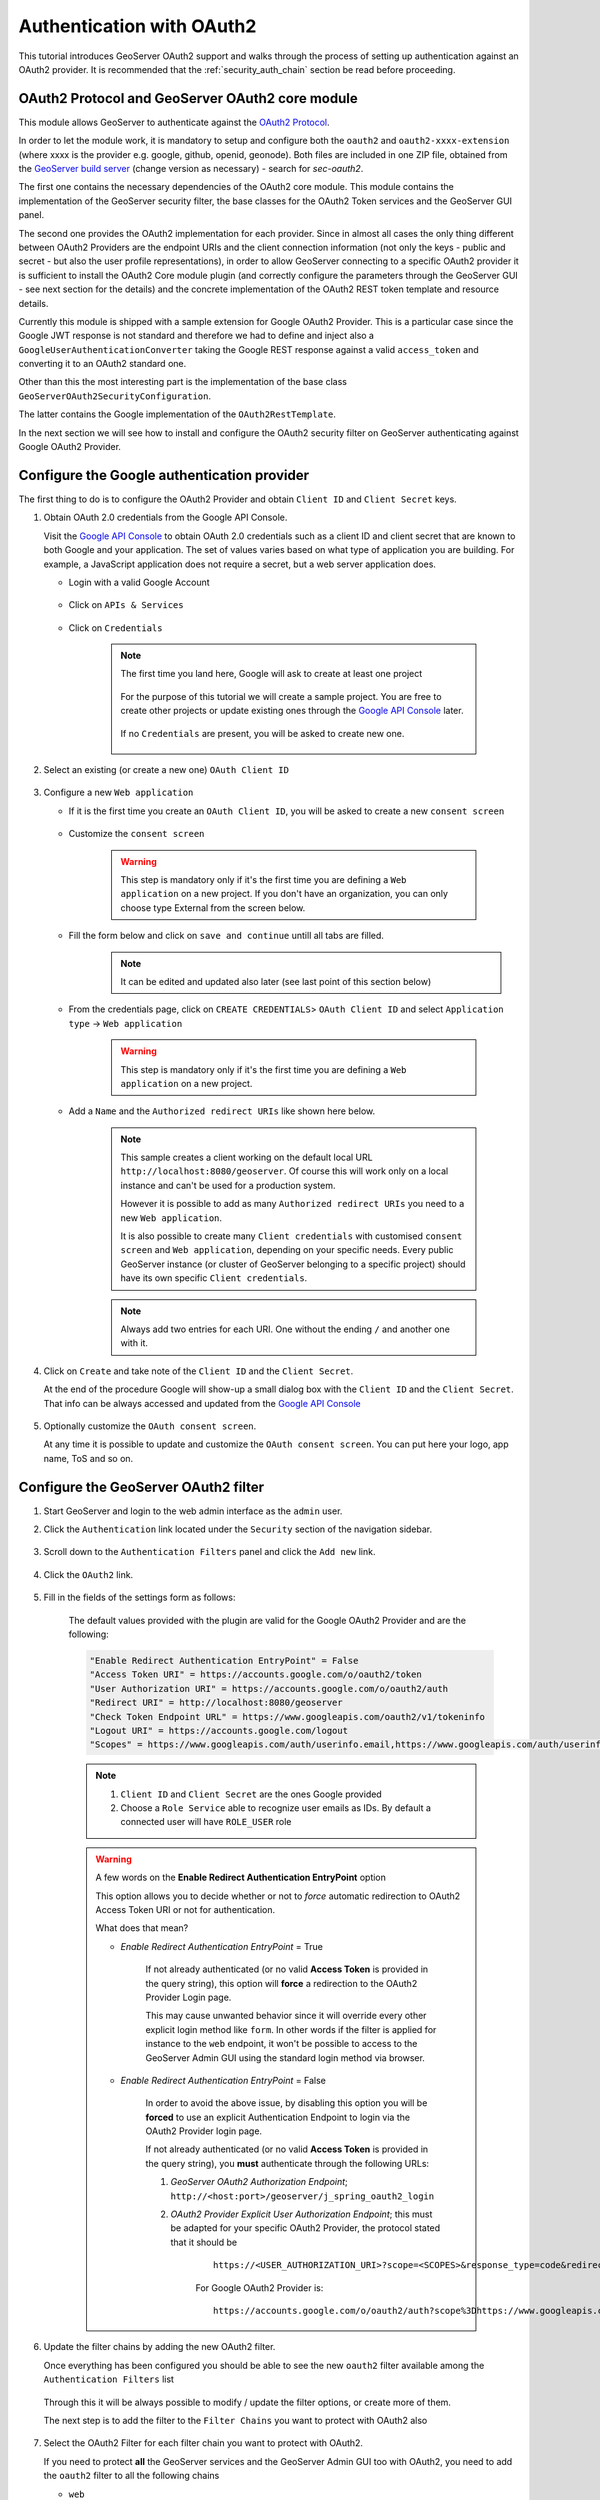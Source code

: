 .. _security_tutorials_oauth2:

Authentication with OAuth2
==========================

This tutorial introduces GeoServer OAuth2 support and walks through the process of
setting up authentication against an OAuth2 provider. It is recommended that the 
:ref:`security_auth_chain` section be read before proceeding.

OAuth2 Protocol and GeoServer OAuth2 core module
------------------------------------------------

This module allows GeoServer to authenticate against the `OAuth2 Protocol <https://tools.ietf.org/html/rfc6749>`_.

In order to let the module work, it is mandatory to setup and configure both the ``oauth2`` and ``oauth2-xxxx-extension`` (where xxxx is the provider e.g. google, github, openid, geonode).  Both files are included in one ZIP file, obtained from the  `GeoServer build server <https://build.geoserver.org/geoserver/2.19.x/community-latest/>`_ (change version as necessary) - search for `sec-oauth2`.

The first one contains the necessary dependencies of the OAuth2 core module. This module contains the implementation of the 
GeoServer security filter, the base classes for the OAuth2 Token services and the GeoServer GUI panel.

The second one provides the OAuth2 implementation for each provider.  Since in almost all cases the only thing different between OAuth2 Providers are the endpoint URIs and the client connection information (not only the keys - public and secret - but also the user profile representations), in order to allow GeoServer
connecting to a specific OAuth2 provider it is sufficient to install the OAuth2 Core module plugin (and correctly configure
the parameters through the GeoServer GUI - see next section for the details) and the concrete implementation of the OAuth2
REST token template and resource details.

Currently this module is shipped with a sample extension for Google OAuth2 Provider. This is a particular case since the 
Google JWT response is not standard and therefore we had to define and inject also a ``GoogleUserAuthenticationConverter`` taking
the Google REST response against a valid ``access_token`` and converting it to an OAuth2 standard one.

Other than this the most interesting part is the implementation of the base class ``GeoServerOAuth2SecurityConfiguration``.

The latter contains the Google implementation of the ``OAuth2RestTemplate``.

In the next section we will see how to install and configure the OAuth2 security filter on GeoServer authenticating against 
Google OAuth2 Provider.

Configure the Google authentication provider
--------------------------------------------

The first thing to do is to configure the OAuth2 Provider and obtain ``Client ID`` and ``Client Secret`` keys.

#. Obtain OAuth 2.0 credentials from the Google API Console.

   Visit the `Google API Console <https://console.developers.google.com/>`_ to obtain OAuth 2.0 credentials such as a client ID and client secret 
   that are known to both Google and your application. The set of values varies based on what type of application you are building. 
   For example, a JavaScript application does not require a secret, but a web server application does.
   
   * Login with a valid Google Account 
   
        .. figure:: images/google_api_console001.png
           :align: center

   * Click on ``APIs & Services``
   
        .. figure:: images/google_api_console002.png
           :align: center

   * Click on ``Credentials``
   
        .. figure:: images/google_api_console003.png
           :align: center
           
        .. note:: The first time you land here, Google will ask to create at least one project
        
            .. figure:: images/google_api_console004.png
               :align: center
               
            For the purpose of this tutorial we will create a sample project. You are free to create other projects or update existing ones through the `Google API Console <https://console.developers.google.com/>`_ later.
            
            .. figure:: images/google_api_console005.png
               :align: center
            
            If no ``Credentials`` are present, you will be asked to create new one.
            
            .. figure:: images/google_api_console006.png
               :align: center

#. Select an existing (or create a new one) ``OAuth Client ID``

    .. figure:: images/google_api_console007.png
       :align: center

#. Configure a new ``Web application``

   * If it is the first time you create an ``OAuth Client ID``, you will be asked to create a new ``consent screen``
   
        .. figure:: images/google_api_console008.png
           :align: center

   * Customize the ``consent screen``
    
        .. warning:: This step is mandatory only if it's the first time you are defining a ``Web application`` on a new project.
         If you don't have an organization, you can only choose type External from the screen below.

        .. figure:: images/google_api_console009.png
           :align: center
   * Fill the form below and click on ``save and continue`` untill all tabs are filled.
         .. figure:: images/google_api_console010.png
           :align: center
   
        .. note:: It can be edited and updated also later (see last point of this section below)
        
   * From the credentials page, click on ``CREATE CREDENTIALS``> ``OAuth Client ID`` and select ``Application type`` -> ``Web application``
   
        .. warning:: This step is mandatory only if it's the first time you are defining a ``Web application`` on a new project.

        .. figure:: images/google_api_console010a.png
           :align: center
   
   * Add a ``Name`` and the ``Authorized redirect URIs`` like shown here below.
   
        .. note:: This sample creates a client working on the default local URL ``http://localhost:8080/geoserver``. Of course this will work only on a local instance and can't be used for a production system.
                  
                  However it is possible to add as many ``Authorized redirect URIs`` you need to a new ``Web application``. 
                  
                  It is also possible to create many ``Client credentials`` with customised ``consent screen`` and ``Web application``, depending on your specific needs.
                  Every public GeoServer instance (or cluster of GeoServer belonging to a specific project) should have its own specific ``Client credentials``.
       
        .. figure:: images/google_api_console011.png
           :align: center

        .. note:: Always add two entries for each URI. One without the ending ``/`` and another one with it.
       
        .. figure:: images/google_api_console012.png
           :align: center

#. Click on ``Create`` and take note of the ``Client ID`` and the ``Client Secret``.

   At the end of the procedure Google will show-up a small dialog box with the ``Client ID`` and the ``Client Secret``.
   That info can be always accessed and updated from the `Google API Console <https://console.developers.google.com/>`_
   
    .. figure:: images/google_api_console013.png
       :align: center

#. Optionally customize the ``OAuth consent screen``.

   At any time it is possible to update and customize the ``OAuth consent screen``. You can put here your logo, app name, ToS and so on.

    .. figure:: images/google_api_console014.png
       :align: center

Configure the GeoServer OAuth2 filter
-------------------------------------

#. Start GeoServer and login to the web admin interface as the ``admin`` user.
#. Click the ``Authentication`` link located under the ``Security`` section of
   the navigation sidebar.

    .. figure:: images/filter1.jpg
       :align: center

#. Scroll down to the ``Authentication Filters`` panel and click the ``Add new`` link.

    .. figure:: images/filter2.jpg
       :align: center

#. Click the ``OAuth2`` link.

    .. figure:: images/filter3.jpg
       :align: center

#. Fill in the fields of the settings form as follows:

    .. figure:: images/oauth2chain001.png
       :align: center

    The default values provided with the plugin are valid for the Google OAuth2 Provider and are the following:
    
    .. code-block:: shell

        "Enable Redirect Authentication EntryPoint" = False
        "Access Token URI" = https://accounts.google.com/o/oauth2/token
        "User Authorization URI" = https://accounts.google.com/o/oauth2/auth
        "Redirect URI" = http://localhost:8080/geoserver
        "Check Token Endpoint URL" = https://www.googleapis.com/oauth2/v1/tokeninfo
        "Logout URI" = https://accounts.google.com/logout
        "Scopes" = https://www.googleapis.com/auth/userinfo.email,https://www.googleapis.com/auth/userinfo.profile
    
    .. note:: 
	
	   #. ``Client ID`` and ``Client Secret`` are the ones Google provided
	   
	   #. Choose a ``Role Service`` able to recognize user emails as IDs. By default a connected user will have ``ROLE_USER`` role
       
    .. warning:: A few words on the **Enable Redirect Authentication EntryPoint** option
    
            This option allows you to decide whether or not to *force* automatic redirection to OAuth2 Access Token URI or not for authentication.
            
            What does that mean?
            
            * *Enable Redirect Authentication EntryPoint* = True
            
                If not already authenticated (or no valid **Access Token** is provided in the query string), this option will **force** a redirection to the OAuth2 Provider Login page.
                
                This may cause unwanted behavior since it will override every other explicit login method like ``form``. In other words if the filter is applied for instance to the ``web`` endpoint, it won't be possible to access to the GeoServer Admin GUI using the standard login method via browser.
                
            * *Enable Redirect Authentication EntryPoint* = False
            
                In order to avoid the above issue, by disabling this option you will be **forced** to use an explicit Authentication Endpoint to login via the OAuth2 Provider login page.
                
                If not already authenticated (or no valid **Access Token** is provided in the query string), you **must** authenticate through the following URLs:
                
                #. *GeoServer OAuth2 Authorization Endpoint*; ``http://<host:port>/geoserver/j_spring_oauth2_login``
                
                #. *OAuth2 Provider Explicit User Authorization Endpoint*; this must be adapted for your specific OAuth2 Provider, the protocol stated that it should be 
                
                    ::
                    
                        https://<USER_AUTHORIZATION_URI>?scope=<SCOPES>&response_type=code&redirect_uri=<REDIRECT_URI>&client_id=<CLIENT_ID>
                
                    For Google OAuth2 Provider is:
                    
                    ::
                    
                        https://accounts.google.com/o/oauth2/auth?scope%3Dhttps://www.googleapis.com/auth/userinfo.email%2Bhttps://www.googleapis.com/auth/userinfo.profile%26response_type%3Dcode%26redirect_uri%3D<REDIRECT_URI>%26client_id%3D<CLIENT_ID>
	
#. Update the filter chains by adding the new OAuth2 filter.

   Once everything has been configured you should be able to see the new ``oauth2`` filter available among the ``Authentication Filters`` list
   
   .. figure:: images/oauth2filter001.png
      :align: center
   
   Through this it will be always possible to modify / update the filter options, or create more of them.
   
   The next step is to add the filter to the ``Filter Chains`` you want to protect with OAuth2 also
   
   .. figure:: images/oauth2filter002.png
      :align: center

#. Select the OAuth2 Filter for each filter chain you want to protect with OAuth2.

   If you need to protect **all** the GeoServer services and the GeoServer Admin GUI too with OAuth2, you need to add the ``oauth2`` filter to all the following chains
   
   * ``web``
   
   * ``rest``
   
   * ``gwc``
   
   * ``default``
   
   The order of the authentication filters depends basically on which method you would like GeoServer to *try first*.
   
   .. note:: During the authentication process, the authentication filters of a ``Filter Chain`` are executed serially until one succeed (for more details please see the section :ref:`security_auth_chain`)
   
   .. warning:: If *Enable Redirect Authentication EntryPoint* = **True** for OAuth2 Filter, the ``web`` chain won't be able to login through the ``form`` method.
   
   .. figure:: images/oauth2filter003.png
      :align: center

   .. note:: Remember that the ``anonymous`` filter must be always the last one.

#. Save.

   .. figure:: images/oauth2filter004.png
      :align: center


It's now possible to test the authentication:

#. Navigate to the GeoServer home page and log out of the admin account. 
#. Try to login again, you should be able now to see the external Google login form.

   .. figure:: images/test1.jpg
      :align: center

   .. figure:: images/test2.jpg
      :align: center

   .. figure:: images/test3.jpg
      :align: center

   .. figure:: images/test4.jpg
      :align: center

   .. figure:: images/test5.jpg
      :align: center

OpenID connect authentication
-----------------------------

The OpenID connect authentication is working in a way quite similar to Google (and GitHub) 
authentications, the only difference is that the authentication page cannot propose default
values for the various endpoints, which have to be configured manually.

In case the web login will not be used, the "client ID" and "client secret" are not actually
needed, and can be filled with two made up values (the validation just checks they are present,
but they will be used only in the "authorisation flow", but not when doing OGC requests
where the client is supposed to have autonomously retrieved a valid bearer token).

The configuration GUI supports OpenID Discovery documents.  If the server supports them
it's sufficient to provide the path to the document, or to the authentication service root,
and the GUI will auto-fill itself based on the document contents:

   .. figure:: images/discovery.png
      :align: center

The UI allow to set also the ``Post Logout Redirect URI`` which will be used to populate the  ``post_logout_redirect_uri`` request param, when doing the global logout from the GeoServer UI. The OpenId provider will use the URI to redirect to the desired app page.

In addition, the OpenID connect authentication is able to extract the user roles from
either the ID token or the Access Token:

   .. figure:: images/openidconnect-roles.png
      :align: center

The chosen attribute must be present in either the Access Token or in the Id token, 
and be either a string or an array of strings.

From UI it is also possible to set the ``Response Mode`` value. The field can be kept empty but it is needed when the OpenId server used as Identity Provider doesn't send by default the authorization code as a query string (that is mandatory in order to allow GeoServer and OpenId integration to work properly).

Finally the admin can allow the sending of the client_secret during an access_token request trough the ``Send Client Secret in Token Request``. Some OpenId implementation requires it for the Authorization Code flow when the client app is a confidential client and can safely store the client_secret.

OpenID Connect With Attached Access Bearer Tokens
^^^^^^^^^^^^^^^^^^^^^^^^^^^^^^^^^^^^^^^^^^^^^^^^^

The OpenID Connect plugin allows the use of Attached Bearer Access Tokens. This is typically used by automated (i.e. desktop or external Web Service) to access the Geoserver REST API.

The setup process is as follows:

#. Setup your OAuth2 OpenID Connect configuration as normal
#. On the OpenID Connect configuration screen (bottom), makes sure "Allow Attached Bearer Tokens" is checked
#. You can not use ID Tokens as a Role Source for the attached Bearer Tokens (see below)

To Use:

#. Obtain an Access Token from the underlying IDP
#. Attach the access token to your HTTP request headers

`Authorization: Bearer <token>`

The Access Token (JWT) is validated;

#. The Access Token is used to get the "userinfo" endpoint.  The underlying IDP will verify the token (i.e. signature and expiry)
#. The Audience of the Token is checked that it contains the GeoServer configured Client Id.  This make sure an Access Token for another application is not being inappropriately reused in GeoServer (cf. `AudienceAccessTokenValidator.java`).
#. The Subject of the `userinfo` and Access Token are verified to be about the same person.  The OpenID specification recommends checking this (cf. `SubjectTokenValidator.java`).


For KeyCloak, consider using the "userinfo endpoint" role source and configure Keycloak to put groups in the "userinfo."

For Azure AD, configure Azure to allow access to the MS Graph API (memberOf) and use the "Microsoft Graph API (Azure AD)" role source. 

To configure Azure AD for "memberOf" ("GroupMember.Read.All" permission) access;

#. go to your application in Azure AD (in the portal) 
#. On the left, go to "API permissions" 
#. click "Add a permission" 
#. press "Microsoft Graph" 
#. press "Delegated permission" 
#. Scroll down to "GroupMember" 
#. Choose "GroupMemeber.Read.All" 
#. press "Add permission" 
#. on the API Permission screen, press the "Grant admin consent for ..." text

This has been tested with KeyCloak (with groups in the `userinfo` endpoint response), and with MS Azure AD (with the groups from the GraphAPI).  This should work with other IDPs - however, make sure that the Subject and Audience token verification works with their tokens. 
  

If you do not need Bearer Token functionality, it is recommended to turn this off.


Azure AD and ADFS setup
^^^^^^^^^^^^^^^^^^^^^^^
To make the OpenIdConnect filter to work properly with an Azure AD or ADFS server via the OpenId protocol, the user must set, in addition to the other configuration parameters, the ``Response Mode`` to query (otherwise by default ADFS will return a url fragment) and check the checkbox ``Send Client Secret in Token Request`` (the client_secret is mandatory in token request according to the `Microsoft documentation <https://docs.microsoft.com/en-us/windows-server/identity/ad-fs/overview/ad-fs-openid-connect-oauth-flows-scenarios#request-an-access-token>`_).

   .. figure:: images/adfs-setup.png
      :align: center


SSL Trusted Certificates
------------------------

When using a custom ``Keystore`` or trying to access a non-trusted or self-signed SSL-protected OAuth2 Provider from a non-SSH connection, you will need to add the certificates to the JVM ``Keystore``.

In order to do this you can follow the next steps:

    In this example we are going to
	
	#. Retrieve SSL certificates from Google domains:
	
		"Access Token URI" = https://accounts.google.com/o/oauth2/token therefore we need to trust ``https://accounts.google.com`` or (``accounts.google.com:443``)
		"Check Token Endpoint URL" = https://www.googleapis.com/oauth2/v1/tokeninfo therefore we need to trust ``https://www.googleapis.com`` or (``www.googleapis.com:443``)
		
		.. note:: You will need to get and trust certificates from every different HTTPS URL used on OAuth2 Endpoints.
	
	#. Store SSL Certificates on local hard disk

	#. Add SSL Certificates to the Java Keystore
	
	#. Enable the JVM to check for SSL Certificates from the Keystore
	
1. Retrieve the SSL Certificates from Google domains

	Use the ``openssl`` command in order to dump the certificate
	
	For ``https://accounts.google.com``
	
		.. code-block:: shell
		
			openssl s_client -connect accounts.google.com:443
			
		.. figure:: images/google_ssl_001.png
		   :align: center

	And for ``https://www.googleapis.com``
	
		.. code-block:: shell
		
			openssl s_client -connect www.googleapis.com:443
			
		.. figure:: images/google_ssl_002.png
		   :align: center

2. Store SSL Certificates on local hard disk

	Copy-and-paste the two sections ``-BEGIN CERTIFICATE-``, ``-END CERTIFICATE-`` and save them into two different ``.cert`` files
	
	.. note:: ``.cert`` file are plain text files containing the ASCII characters included on the ``-BEGIN CERTIFICATE-``, ``-END CERTIFICATE-`` sections
	
	``google.cert`` (or whatever name you want with ``.cert`` extension)
	
        .. figure:: images/google_ssl_003.png
           :align: center
	
	``google-apis.cert`` (or whatever name you want with ``.cert`` extension)
	
        .. figure:: images/google_ssl_004.png
           :align: center

3. Add SSL Certificates to the Java Keystore

	You can use the Java command ``keytool`` like this
	
	``google.cert`` (or whatever name you want with ``.cert`` extension)
	
		.. code-block:: shell
		
			keytool -import -noprompt -trustcacerts -alias google -file google.cert -keystore ${KEYSTOREFILE} -storepass ${KEYSTOREPASS}

	``google-apis.cert`` (or whatever name you want with ``.cert`` extension)
	
		.. code-block:: shell
		
			keytool -import -noprompt -trustcacerts -alias google-apis -file google-apis.cert -keystore ${KEYSTOREFILE} -storepass ${KEYSTOREPASS}

    or, alternatively, you can use some graphic tool which helps you managing the SSL Certificates and Keystores, like `Portecle <http://portecle.sourceforge.net/>`_
	
		.. code-block:: shell
		
			java -jar c:\apps\portecle-1.9\portecle.jar
	
        .. figure:: images/google_ssl_005.png
           :align: center

        .. figure:: images/google_ssl_006.png
           :align: center

        .. figure:: images/google_ssl_007.png
           :align: center

        .. figure:: images/google_ssl_008.png
           :align: center

        .. figure:: images/google_ssl_009.png
           :align: center

        .. figure:: images/google_ssl_010.png
           :align: center

        .. figure:: images/google_ssl_011.png
           :align: center

        .. figure:: images/google_ssl_012.png
           :align: center

        .. figure:: images/google_ssl_013.png
           :align: center

4. Enable the JVM to check for SSL Certificates from the Keystore

	In order to do this, you need to pass a ``JAVA_OPTION`` to your JVM:
	
		.. code-block:: shell
		
			-Djavax.net.ssl.trustStore=F:\tmp\keystore.key

5. Restart your server

.. note:: Here below you can find a bash script which simplifies the Keystore SSL Certificates importing. Use it at your convenience.

	.. code-block:: shell

		HOST=myhost.example.com
		PORT=443
		KEYSTOREFILE=dest_keystore
		KEYSTOREPASS=changeme

		# get the SSL certificate
		openssl s_client -connect ${HOST}:${PORT} </dev/null \
			| sed -ne '/-BEGIN CERTIFICATE-/,/-END CERTIFICATE-/p' > ${HOST}.cert

		# create a keystore and import certificate
		keytool -import -noprompt -trustcacerts \
			-alias ${HOST} -file ${HOST}.cert \
			-keystore ${KEYSTOREFILE} -storepass ${KEYSTOREPASS}

		# verify we've got it.
		keytool -list -v -keystore ${KEYSTOREFILE} -storepass ${KEYSTOREPASS} -alias ${HOST}


